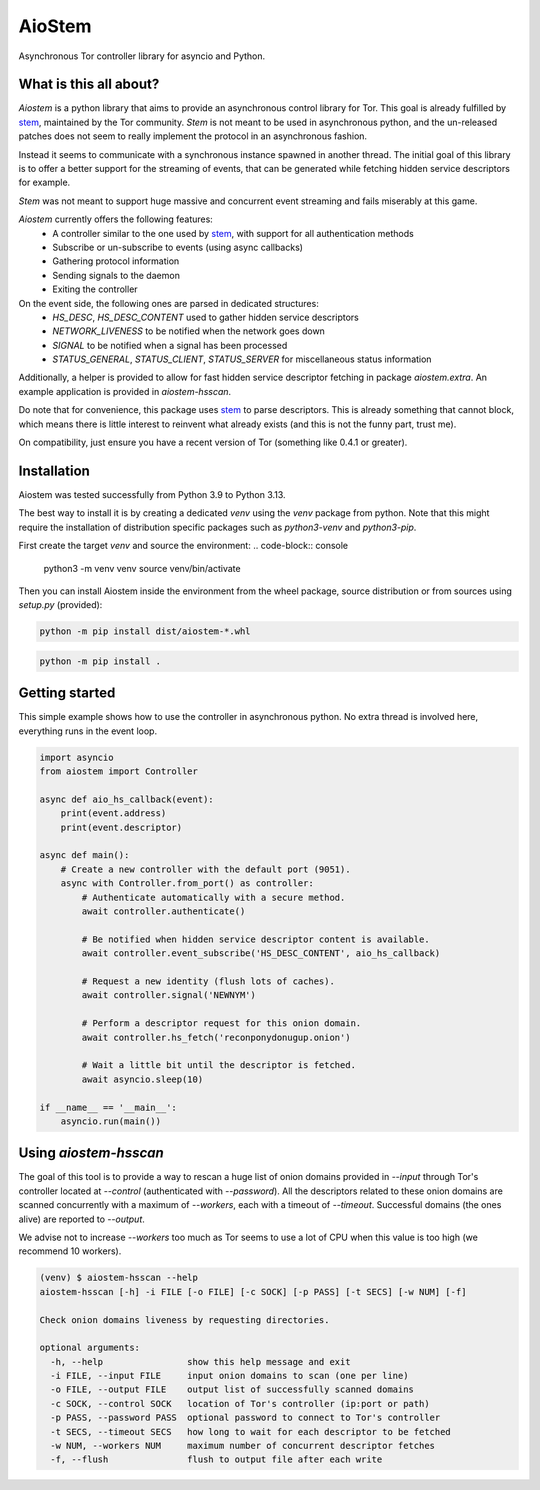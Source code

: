 AioStem
=======

Asynchronous Tor controller library for asyncio and Python.


What is this all about?
-----------------------

`Aiostem` is a python library that aims to provide an asynchronous control library
for Tor. This goal is already fulfilled by `stem`_, maintained by the Tor community.
`Stem` is not meant to be used in asynchronous python, and the un-released patches
does not seem to really implement the protocol in an asynchronous fashion.

.. _stem: https://stem.torproject.org/

Instead it seems to communicate with a synchronous instance spawned in another thread.
The initial goal of this library is to offer a better support for the streaming of events,
that can be generated while fetching hidden service descriptors for example.

`Stem` was not meant to support huge massive and concurrent event streaming and fails
miserably at this game.

`Aiostem` currently offers the following features:
   * A controller similar to the one used by `stem`_, with support for all authentication methods
   * Subscribe or un-subscribe to events (using async callbacks)
   * Gathering protocol information
   * Sending signals to the daemon
   * Exiting the controller

On the event side, the following ones are parsed in dedicated structures:
   * `HS_DESC`, `HS_DESC_CONTENT` used to gather hidden service descriptors
   * `NETWORK_LIVENESS` to be notified when the network goes down
   * `SIGNAL` to be notified when a signal has been processed
   * `STATUS_GENERAL`, `STATUS_CLIENT`, `STATUS_SERVER` for miscellaneous status information

Additionally, a helper is provided to allow for fast hidden service descriptor fetching in
package `aiostem.extra`. An example application is provided in `aiostem-hsscan`.

Do note that for convenience, this package uses `stem`_ to parse descriptors.
This is already something that cannot block, which means there is little interest to reinvent
what already exists (and this is not the funny part, trust me).

On compatibility, just ensure you have a recent version of Tor (something like 0.4.1 or greater).


Installation
------------

Aiostem was tested successfully from Python 3.9 to Python 3.13.

The best way to install it is by creating a dedicated `venv` using the `venv` package from python.
Note that this might require the installation of distribution specific packages such as
`python3-venv` and `python3-pip`.

First create the target `venv` and source the environment:
.. code-block:: console

   python3 -m venv venv
   source venv/bin/activate

Then you can install Aiostem inside the environment from the wheel package, source distribution
or from sources using `setup.py` (provided):

.. code-block:: console

   python -m pip install dist/aiostem-*.whl

.. code-block:: console

   python -m pip install .


Getting started
---------------

This simple example shows how to use the controller in asynchronous python.
No extra thread is involved here, everything runs in the event loop.

.. code-block:: python

   import asyncio
   from aiostem import Controller

   async def aio_hs_callback(event):
       print(event.address)
       print(event.descriptor)

   async def main():
       # Create a new controller with the default port (9051).
       async with Controller.from_port() as controller:
           # Authenticate automatically with a secure method.
           await controller.authenticate()

           # Be notified when hidden service descriptor content is available.
           await controller.event_subscribe('HS_DESC_CONTENT', aio_hs_callback)

           # Request a new identity (flush lots of caches).
           await controller.signal('NEWNYM')

           # Perform a descriptor request for this onion domain.
           await controller.hs_fetch('reconponydonugup.onion')

           # Wait a little bit until the descriptor is fetched.
           await asyncio.sleep(10)

   if __name__ == '__main__':
       asyncio.run(main())


Using `aiostem-hsscan`
----------------------

The goal of this tool is to provide a way to rescan a huge list of onion domains provided
in `--input` through Tor's controller located at `--control` (authenticated with `--password`).
All the descriptors related to these onion domains are scanned concurrently with a maximum
of `--workers`, each with a timeout of `--timeout`. Successful domains (the ones alive) are
reported to `--output`.

We advise not to increase `--workers` too much as Tor seems to use a lot of CPU when this
value is too high (we recommend 10 workers).

.. code-block:: console

   (venv) $ aiostem-hsscan --help
   aiostem-hsscan [-h] -i FILE [-o FILE] [-c SOCK] [-p PASS] [-t SECS] [-w NUM] [-f]

   Check onion domains liveness by requesting directories.

   optional arguments:
     -h, --help                show this help message and exit
     -i FILE, --input FILE     input onion domains to scan (one per line)
     -o FILE, --output FILE    output list of successfully scanned domains
     -c SOCK, --control SOCK   location of Tor's controller (ip:port or path)
     -p PASS, --password PASS  optional password to connect to Tor's controller
     -t SECS, --timeout SECS   how long to wait for each descriptor to be fetched
     -w NUM, --workers NUM     maximum number of concurrent descriptor fetches
     -f, --flush               flush to output file after each write
